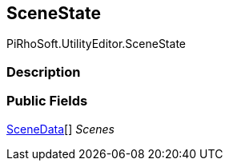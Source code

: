 [#editor/scene-state]

## SceneState

PiRhoSoft.UtilityEditor.SceneState

### Description

### Public Fields

<<editor/scene-state-scene-data.html,SceneData>>[] _Scenes_::